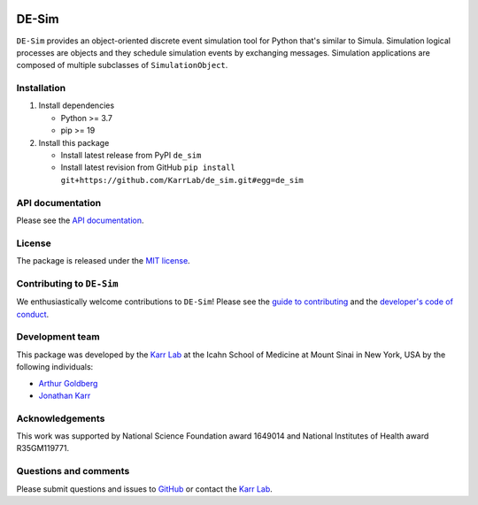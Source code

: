 |Documentation| |Test results| |Test coverage| |Code analysis| |License|
|Analytics|

DE-Sim
======

``DE-Sim`` provides an object-oriented discrete event simulation tool
for Python that's similar to Simula. Simulation logical processes are
objects and they schedule simulation events by exchanging messages.
Simulation applications are composed of multiple subclasses of
``SimulationObject``.

Installation
------------

1. Install dependencies

   -  Python >= 3.7
   -  pip >= 19

2. Install this package

   -  Install latest release from PyPI ``de_sim``

   -  Install latest revision from GitHub
      ``pip install git+https://github.com/KarrLab/de_sim.git#egg=de_sim``

API documentation
-----------------

Please see the `API documentation <https://docs.karrlab.org/de_sim>`__.

License
-------

The package is released under the `MIT license <LICENSE>`__.

Contributing to ``DE-Sim``
--------------------------

We enthusiastically welcome contributions to ``DE-Sim``! Please see the
`guide to contributing <CONTRIBUTING.md>`__ and the `developer's code of
conduct <CODE_OF_CONDUCT.md>`__.

Development team
----------------

This package was developed by the `Karr Lab <https://www.karrlab.org>`__
at the Icahn School of Medicine at Mount Sinai in New York, USA by the
following individuals:

-  `Arthur
   Goldberg <https://www.mountsinai.org/profiles/arthur-p-goldberg>`__
-  `Jonathan Karr <https://www.karrlab.org>`__

Acknowledgements
----------------

This work was supported by National Science Foundation award 1649014 and
National Institutes of Health award R35GM119771.

Questions and comments
----------------------

Please submit questions and issues to
`GitHub <https://github.com/KarrLab/de_sim/issues>`__ or contact the
`Karr Lab <mailto:info@karrlab.org>`__.

.. |Documentation| image:: https://readthedocs.org/projects/de_sim/badge/?version=latest
   :target: https://docs.karrlab.org/de_sim
.. |Test results| image:: https://circleci.com/gh/KarrLab/de_sim.svg?style=shield
   :target: https://circleci.com/gh/KarrLab/de_sim
.. |Test coverage| image:: https://coveralls.io/repos/github/KarrLab/de_sim/badge.svg
   :target: https://coveralls.io/github/KarrLab/de_sim
.. |Code analysis| image:: https://api.codeclimate.com/v1/badges/2fa3ece22f571fd36b12/maintainability
   :target: https://codeclimate.com/github/KarrLab/de_sim
.. |License| image:: https://img.shields.io/github/license/KarrLab/de_sim.svg
   :target: LICENSE
.. |Analytics| image:: https://ga-beacon.appspot.com/UA-86759801-1/de_sim/README.md?pixel

